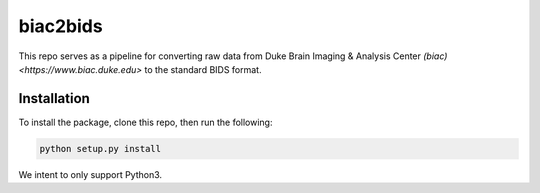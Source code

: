=========
biac2bids
=========
This repo serves as a pipeline for converting raw data from Duke Brain Imaging & 
Analysis Center `(biac) <https://www.biac.duke.edu>` to the standard BIDS format.

------------
Installation
------------
To install the package, clone this repo, then run the following:

.. code-block:: python

    python setup.py install

We intent to only support Python3. 


